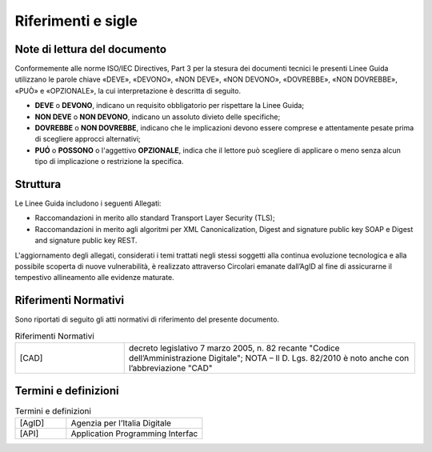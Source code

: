 Riferimenti e sigle
===================

Note di lettura del documento
-----------------------------

Conformemente alle norme ISO/IEC Directives, Part 3 per la stesura dei
documenti tecnici le presenti Linee Guida utilizzano le parole
chiave «DEVE», «DEVONO», «NON DEVE», «NON DEVONO», «DOVREBBE», «NON
DOVREBBE», «PUÒ» e «OPZIONALE», la cui interpretazione è descritta di
seguito.

-  **DEVE** o **DEVONO**, indicano un requisito obbligatorio per
   rispettare la Linee Guida;

-  **NON DEVE** o **NON DEVONO**, indicano un assoluto divieto delle
   specifiche;

-  **DOVREBBE** o **NON DOVREBBE**, indicano che le implicazioni devono
   essere comprese e attentamente pesate prima di scegliere approcci
   alternativi;

-  **PUÓ** o **POSSONO** o l'aggettivo **OPZIONALE**, indica che il
   lettore può scegliere di applicare o meno senza alcun tipo di
   implicazione o restrizione la specifica.

.. _structure:

Struttura
---------

Le Linee Guida includono i seguenti Allegati:

- Raccomandazioni in merito allo standard Transport Layer Security 
  (TLS);
- Raccomandazioni in merito agli algoritmi per XML Canonicalization, 
  Digest and signature public key SOAP e Digest and signature public 
  key REST.

L'aggiornamento degli allegati, considerati i temi trattati negli stessi 
soggetti alla continua evoluzione tecnologica e alla possibile scoperta 
di nuove vulnerabilità, è realizzato attraverso Circolari emanate 
dall’AgID al fine di assicurarne il tempestivo allineamento alle 
evidenze maturate.

Riferimenti Normativi
---------------------

Sono riportati di seguito gli atti normativi di riferimento del presente 
documento.

.. list-table:: Riferimenti Normativi
   :widths: 15 40
   :header-rows: 0

   * -    [CAD]
     -    decreto legislativo 7 marzo 2005, n. 82 recante "Codice 
          dell’Amministrazione Digitale";
          NOTA – Il D. Lgs. 82/2010 è noto anche con l’abbreviazione "CAD"

Termini e definizioni
---------------------

.. list-table:: Termini e definizioni
   :widths: 15 40
   :header-rows: 0

   * -    [AgID]
     -    Agenzia per l’Italia Digitale

   * -    [API]
     -    Application Programming Interfac


.. forum_italia::
   :topic_id: 22256
   :scope: document
